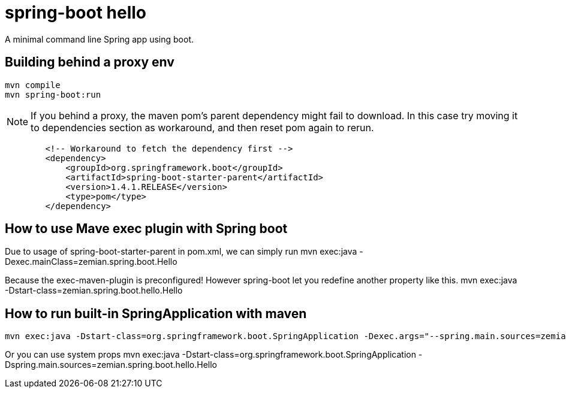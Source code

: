 = spring-boot hello

A minimal command line Spring app using boot.


== Building behind a proxy env

----
mvn compile
mvn spring-boot:run
----

NOTE: If you behind a proxy, the maven pom's parent dependency might fail to download. In this case
try moving it to dependencies section as workaround, and then reset pom again to rerun.
----
        <!-- Workaround to fetch the dependency first -->
        <dependency>
            <groupId>org.springframework.boot</groupId>
            <artifactId>spring-boot-starter-parent</artifactId>
            <version>1.4.1.RELEASE</version>
            <type>pom</type>
        </dependency>
----


== How to use Mave exec plugin with Spring boot

Due to usage of spring-boot-starter-parent in pom.xml, we can simply run
 mvn exec:java -Dexec.mainClass=zemian.spring.boot.Hello

Because the exec-maven-plugin is preconfigured! However spring-boot let you redefine
another property like this.
 mvn exec:java -Dstart-class=zemian.spring.boot.hello.Hello
 
 
== How to run built-in SpringApplication with maven
 mvn exec:java -Dstart-class=org.springframework.boot.SpringApplication -Dexec.args="--spring.main.sources=zemian.spring.boot.hello.Hello"

Or you can use system props
 mvn exec:java -Dstart-class=org.springframework.boot.SpringApplication -Dspring.main.sources=zemian.spring.boot.hello.Hello

